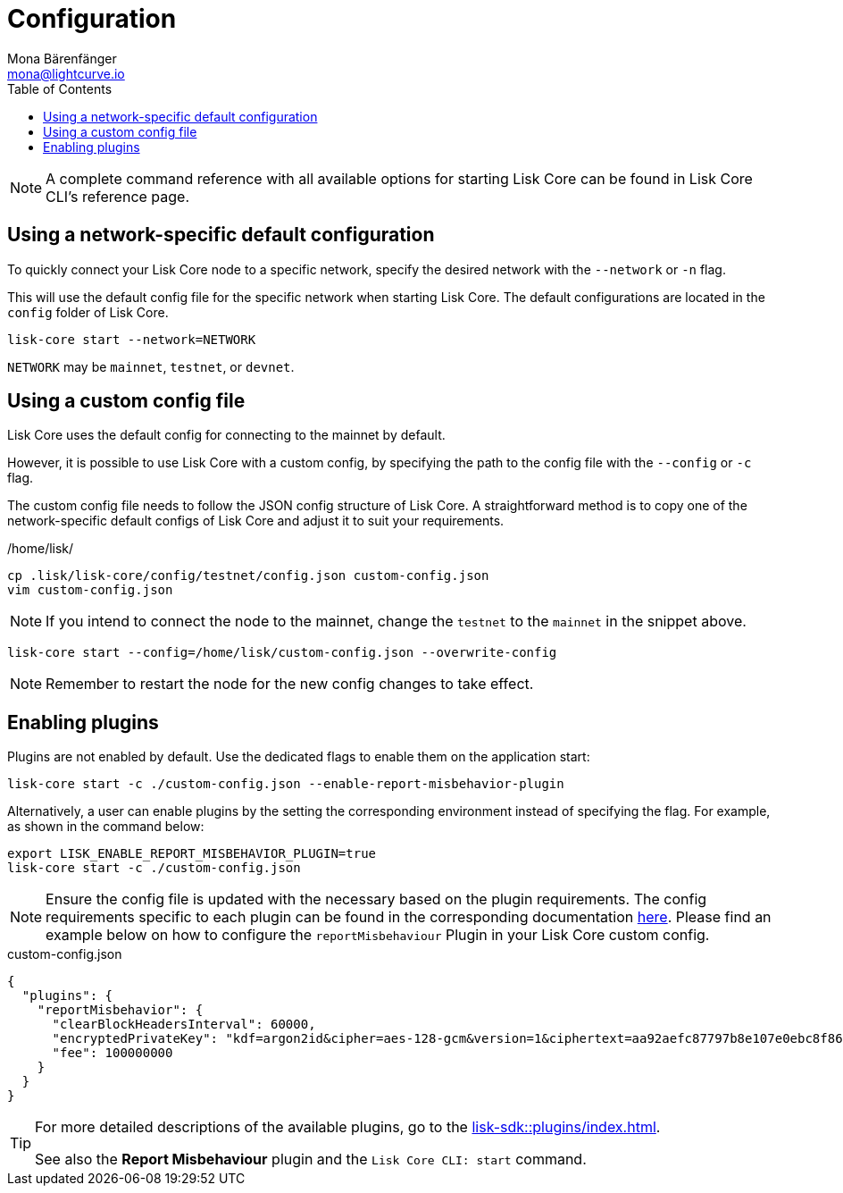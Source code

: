 = Configuration
Mona Bärenfänger <mona@lightcurve.io>
:description: How to configure Lisk Core using custom config files.
// Settings
:toc:
:source-highlighter: coderay
:v_sdk: master
// External URLs
// Project URLs
:url_config: reference/cli.adoc
:url_config_clo: reference/cli.adoc#clo
:url_config_start: reference/core-cli.adoc#start
:url_config_structure: reference/cli.adoc#structure
:url_docker: management/docker.adoc
:url_enable_pom: management/enabling-misbehavior-report.adoc
:url_management_forging: management/forging.adoc
:url_pm2_restart: management/pm2.adoc#refreshing-restarting-lisk-core
:url_config_options: https://lisk.com/documentation/lisk-sdk/v6/references/typedoc/modules/_liskhq_lisk_framework_report_misbehavior_plugin.html#$config-options
// :url_source: management/source.adoc
:url_sdk_plugins: lisk-sdk::plugins/index.adoc
//TODO: Update the commented out hyperlinks once the pages are available.
// NOTE: A complete command reference with all available options for starting Lisk Core can be found in the xref:{url_config_start}[Lisk Core CLI].

NOTE: A complete command reference with all available options for starting Lisk Core can be found in Lisk Core CLI's reference page.

== Using a network-specific default configuration

To quickly connect your Lisk Core node to a specific network, specify the desired network with the `--network` or `-n` flag.

This will use the default config file for the specific network when starting Lisk Core.
The default configurations are located in the `config` folder of Lisk Core.

[source,bash]
----
lisk-core start --network=NETWORK
----

`NETWORK` may be `mainnet`, `testnet`, or `devnet`.

== Using a custom config file

Lisk Core uses the default config for connecting to the mainnet by default.

However, it is possible to use Lisk Core with a custom config, by specifying the path to the config file with the `--config` or `-c` flag.

The custom config file needs to follow the JSON config structure of Lisk Core.
A straightforward method is to copy one of the network-specific default configs of Lisk Core and adjust it to suit your requirements.

./home/lisk/
[source,bash]
----
cp .lisk/lisk-core/config/testnet/config.json custom-config.json
vim custom-config.json
----

NOTE: If you intend to connect the node to the mainnet, change the `testnet` to the `mainnet` in the snippet above.

[source,bash]
----
lisk-core start --config=/home/lisk/custom-config.json --overwrite-config
----

//NOTE: Remember to xref:{url_pm2_restart}[restart] the node for the new config changes to take effect.
NOTE: Remember to restart the node for the new config changes to take effect.

== Enabling plugins

Plugins are not enabled by default.
Use the dedicated flags to enable them on the application start:

[source,bash]
----
lisk-core start -c ./custom-config.json --enable-report-misbehavior-plugin
----
Alternatively, a user can enable plugins by the setting the corresponding environment instead of specifying the flag.
For example, as shown in the command below:

[source,bash]
----
export LISK_ENABLE_REPORT_MISBEHAVIOR_PLUGIN=true
lisk-core start -c ./custom-config.json
----

NOTE: Ensure the config file is updated with the necessary based on the plugin requirements.
The config requirements specific to each plugin can be found in the corresponding documentation xref:{url_config_options}[here].
Please find an example below on how to configure the `reportMisbehaviour` Plugin in your Lisk Core custom config.


.custom-config.json
[source,json]
----
{
  "plugins": {
    "reportMisbehavior": {
      "clearBlockHeadersInterval": 60000,
      "encryptedPrivateKey": "kdf=argon2id&cipher=aes-128-gcm&version=1&ciphertext=aa92aefc87797b8e107e0ebc8f863333b8dbc173b7d6e75b0f3ca1f5113d64050247a2c79679840193ea564a34c80f7e3d8ff77d5a9a2cd7e9c1e912e707b38206d4700485013ae14e33db2e31f4f0cfeee5fdbe4e2356cce179819f87da348cf2fe057f6e320b809db3ffdad7cbae86c568184caebe3ba44edb49c59e263012&mac=e4d31ce6274e3dd83c70732f9965846114d53e07e831b1f5bb9a841e1731d85a&salt=a3fd8ab81c91b9b5&iv=c3028fe54417f71e1caba5727be0040d&tag=f97a0df7b6349f90310ebf3eed4dde42&iterations=1&parallelism=4&memorySize=2097023",
      "fee": 100000000
    }
  }
}
----


// Alternatively, enable the plugins directly in the config file, see <<using-a-custom-config-file>>.

[TIP]
====
For more detailed descriptions of the available plugins, go to the xref:{url_sdk_plugins}[].

// See also xref:{url_enable_pom}[] and xref:{url_config_start}[Lisk Core CLI: start]
See also the **Report Misbehaviour** plugin and the `Lisk Core CLI: start` command.
====
////
[IMPORTANT]
====
If you are using the Docker image, Lisk Core is configured in a slightly different manner.
Please go to the xref:{url_docker}[Docker image commands] page to find out more regarding the docker-specific configuration of the Lisk Core.
====

[[network_specific_config]]
== Network-specific config files

The root folder for all configurations is `config/`.
The *default* network is `devnet`.
To connect to another network, specify the `network` when starting the Lisk Core as described in xref:{url_config}[Config reference].
The *network specific configurations* can be found under `config/<network>/config.json`, whereby `<network>` can be any of these values listed below:

* `devnet`
* `betanet`

[IMPORTANT]
====
Do not override any value in the files mentioned above, as the changes will be overwritten everytime the Lisk Core is upgraded.
If a custom configuration is required, use the environment variables or alternatively create your own `.json` file and pass it as xref:{url_config_clo}[command line option].
====


== Custom config file

Only the values required to be overwritten are necessary.
For all other options the pre-defined values will be used as described in the <<order, Config Load Order>> section.

[NOTE]
====
The *Application* and *Commander application* both provide a `config.json`, which can be customized as desired.

For the *Source code*, the config file needs to be created separately and needs to be passed as described below:
====

[tabs]
=====
Application::
+
--
The Lisk Core application provides a custom `config.json` which is stored in the root folder of your Lisk Core installation by default.

For example, if Lisk Core is installed under `~/lisk-beta`, then the config is stored directly in `~/lisk-beta/config.json`.

The updated `config.json` will be used automatically when reloading the node with the following command:

[source,bash]
----
bash lisk.sh reload
----
--
Commander application::
+
--
Lisk Commander provides a custom `config.json` which is stored in the root folder of your Lisk Core instance by default.

For example, if Lisk Core is installed under `~/.lisk/instances/lisk-betanet`, then the config is stored directly in `~/.lisk/instances/lisk-beta/config.json`.

The `config.json` will be used automatically when reloading the node with the following command:

[source,bash]
----
lisk core:restart lisk-betanet
----
--
Source code::
+
--
[source,bash]
----
pm2 stop lisk <1>
LISK_CONFIG_FILE=<CONFIG_PATH> pm2 start lisk <2>
----
<1> Stop Lisk Core in the case whereby it is running.
<2> Replace `<CONFIG_PATH>` with the path to your custom config file.
--
=====
////